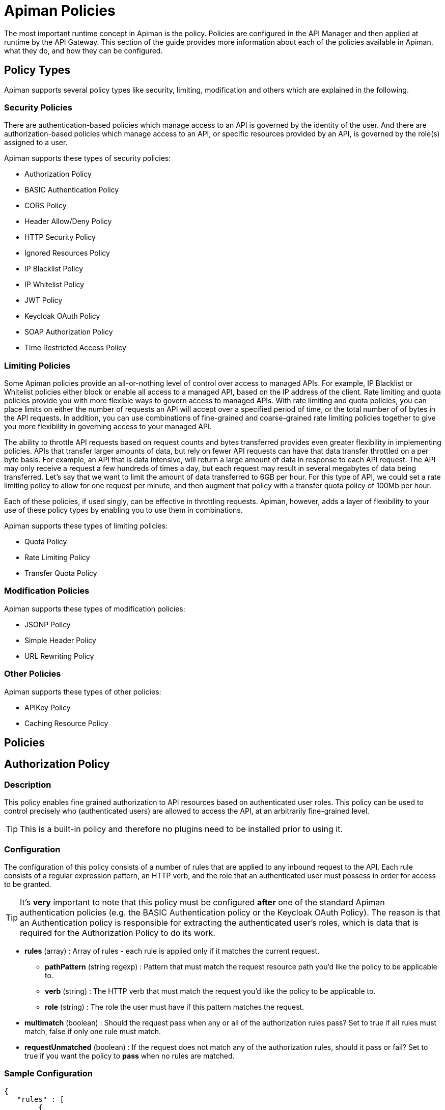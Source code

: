 = Apiman Policies

The most important runtime concept in Apiman is the policy.
Policies are configured in the API Manager and then applied at runtime by the API Gateway.
This section of the guide provides more information about each of the policies available in Apiman, what they do, and how they can be configured.

== Policy Types

Apiman supports several policy types like security, limiting, modification and others which are explained in the following.

=== Security Policies

There are authentication-based policies which manage access to an API is governed by the identity of the user.
And there are authorization-based policies which manage access to an API, or specific resources provided by an API, is governed by the role(s) assigned to a user.

Apiman supports these types of security policies:

* Authorization Policy
* BASIC Authentication Policy
* CORS Policy
* Header Allow/Deny Policy
* HTTP Security Policy
* Ignored Resources Policy
* IP Blacklist Policy
* IP Whitelist Policy
* JWT Policy
* Keycloak OAuth Policy
* SOAP Authorization Policy
* Time Restricted Access Policy

=== Limiting Policies

Some Apiman policies provide an all-or-nothing level of control over access to managed APIs.
For example, IP Blacklist or Whitelist policies either block or enable all access to a managed API, based on the IP address of the client.
Rate limiting and quota policies provide you with more flexible ways to govern access to managed APIs.
With rate limiting and quota policies, you can place limits on either the number of requests an API will accept over a specified period of time, or the total number of of bytes in the API requests.
In addition, you can use combinations of fine-grained and coarse-grained rate limiting policies together to give you more flexibility in governing access to your managed API.

The ability to throttle API requests based on request counts and bytes transferred provides even greater flexibility in implementing policies.
APIs that transfer larger amounts of data, but rely on fewer API requests can have that data transfer throttled on a per byte basis.
For example, an API that is data intensive, will return a large amount of data in response to each API request.
The API may only receive a request a few hundreds of times a day, but each request may result in several megabytes of data being transferred.
Let's say that we want to limit the amount of data transferred to 6GB per hour. For this type of API, we could set a rate limiting policy to allow for one request per minute, and then augment that policy with a transfer quota policy of 100Mb per hour.

Each of these policies, if used singly, can be effective in throttling requests.
Apiman, however, adds a layer of flexibility to your use of these policy types by enabling you to use them in combinations.

Apiman supports these types of limiting policies:

* Quota Policy
* Rate Limiting Policy
* Transfer Quota Policy

=== Modification Policies

Apiman supports these types of modification policies:

* JSONP Policy
* Simple Header Policy
* URL Rewriting Policy

=== Other Policies

Apiman supports these types of other policies:

* APIKey Policy
* Caching Resource Policy

== Policies

== Authorization Policy
[[policy-authorization]]

=== Description

This policy enables fine grained authorization to API resources based on authenticated user roles.
This policy can be used to control precisely who (authenticated users) are allowed to access the API, at an arbitrarily fine-grained level.

TIP: This is a built-in policy and therefore no plugins need to be installed prior to using it.

=== Configuration

The configuration of this policy consists of a number of rules that are applied to any inbound request to the API.
Each rule consists of a regular expression pattern, an HTTP verb, and the role that an authenticated user must possess in order for access to be granted.

TIP: It's *very* important to note that this policy must be configured *after* one of the standard Apiman authentication policies (e.g. the BASIC Authentication policy or the Keycloak OAuth Policy).
The reason is that an Authentication policy is responsible for extracting the authenticated user's roles, which is data that is required for the Authorization Policy to do its work.

* *rules* (array) : Array of rules - each rule is applied only if it matches the current request.
** *pathPattern* (string regexp) : Pattern that must match the request resource path you'd like the policy to be applicable to.
** *verb* (string) : The HTTP verb that must match the request you'd like the policy to be applicable to.
** *role* (string) : The role the user must have if this pattern matches the request.
* *multimatch* (boolean) : Should the request pass when any or all of the authorization rules pass?  Set to true if all rules must match, false if only one rule must match.
* *requestUnmatched* (boolean) : If the request does not match any of the authorization rules, should it pass or fail?  Set to true if you want the policy to *pass* when no rules are matched.

=== Sample Configuration

[source,json]
----
{
   "rules" : [
   	{
   		"pathPattern": "/admin/.*",
   		"verb": "*",
   		"role": "admin"
   	},
   	{
   		"pathPattern": "/.*",
   		"verb": "GET",
   		"role": "user"
   	}
   ],
   "multiMatch": true,
   "requestUnmatched": false
}
----

== BASIC Authentication Policy
[[policy-basic-auth]]

=== Description

This policy enables HTTP BASIC Authentication on an API.
In other words, you can use this policy to require clients to provide HTTP BASIC authentication credentials when making requests to the managed API.

TIP: This is a built-in policy and therefore no plugins need to be installed prior to using it.

=== Configuration

The BASIC Authentication policy has a number of configuration options.
There are several top level configuration properties:

* *realm* (string) : defines the BASIC Auth realm that will be used when responding with an auth challenge (when authentication is missing or fails)
* *forwardIdentityHttpHeader* (string) : if authentication succeeds, indicates the name of an HTTP header to send with the principal/identity of the authenticated user (useful when the back-end API needs to know the identify of the authenticated user)
* *requireTransportSecurity* (boolean) : set to true if this policy should fail when receiving a message over an unsecured communication channel (in other words, enabling this will require clients to use *https*)
* *requireBasicAuth* (boolean) : set to true if BASIC authentication credentials are *required* (set to false if alternative authentication mechanisms, such as OAuth, are also supported)

Additionally, one of the following complex properties must be included in the configuration, indicating whether Apiman should use JDBC, LDAP, or Static (not recommended for production) information as the source of identity used to validate provided user credentials.

* *jdbcIdentity* (object) : included when you wish to use JDBC to connect to a database containing user and password information
** *type* (enum) : what type of JDBC connection to use - options are 'datasource', 'url'
** *datasourcePath* (string) : the JNDI path of the datasource to use (only when type is 'datasource')
** *jdbcUrl* (string) : the URL to the JDBC database (only when type is 'url')
** *username* (string) : the Username to use when connecting to the JDBC database (only when type is 'url')
** *password* (string) : the Passowrd to use when connecting to the JDBC database (only when type is 'url')
** *query* (string) : the SQL query to use when searching for a user record - the first parameter passed to the query will be the username, the second parameter will be the (optionally hashed) password
** *hashAlgorithm* (enum) : the hashing algorithm used when storing the password data in the database
** *extractRoles* (boolean) : set to true if you also want to extract role information from the database
** *roleQuery* (string) : a SQL query to use when extracting role information - the first parameter passed to the query will be the username
* *ldapIdentity* (object) : included when you wish to connect to LDAP when validating user credentials
** *url* (string) : the URL to the LDAP server
** *dnPattern* (string) : the pattern to use when binding to the LDAP server (you can use ${username} in this pattern)
** *bindAs* (enum) : whether to bind directly to LDAP as the authenticating user (UserAccount), or instead to bind as a service account and then search LDAP for the user's record (ServiceAccount)
** *credentials* (object) : an object with two properties: 'username' and 'password' - credentials used when initially binding to LDAP as a service account
** *userSearch* (object) : an object with two properties: 'baseDn' and 'expression' - used to search for the user's LDAP record so that it can be used to re-bind to LDAP with the appropriate password
** *extractRoles* (boolean) : set to true if you wish to extract role information from LDAP
** *membershipAttribute* (string) : the attribute representing the user's membership in a group - each value should be a reference to another LDAP node
** *rolenameAttribute* (string) : the attribute on a role LDAP node that represents the name of the role
* *staticIdentity* (object) : used mostly for testing purposes - allows you to provide a static set of user names and passwords (do not use in production!)

=== Sample Configuration (LDAP)

Here is an example of the JSON configuration you might use when configuring a BASIC Authentication policy that uses LDAP to validate the inbound credentials:

[source,json]
----
{
   "realm" : "Example",
   "forwardIdentityHttpHeader" : "X-Identity",
   "requireTransportSecurity" : true,
   "requireBasicAuth" : true,
   "ldapIdentity" : {
      "url" : "ldap://example.org",
      "dnPattern" : "cn=${username},dc=example,dc=org",
      "bindAs" : "UserAccount",
      "extractRoles" : true,
      "membershipAttribute" : "memberOf",
      "rolenameAttribute" : "objectGUID"
   }
}
----

=== Sample Configuration (JDBC)

Here is an example of the JSON configuration you might use when configuring a BASIC Authentication policy that uses JDBC to validate the inbound credentials:

[source,json]
----
{
   "realm" : "Example",
   "forwardIdentityHttpHeader" : "X-Identity",
   "requireTransportSecurity" : true,
   "requireBasicAuth" : true,
   "jdbcIdentity" : {
      "type" : "url",
      "jdbcUrl" : "jdbc:h2:mem:UserDB",
      "username" : "dbuser",
      "password" : "dbpass123#",
      "query" : "SELECT * FROM users WHERE userid = ? AND pass = ?",
      "hashAlgorithm" : "SHA1",
      "extractRoles" : true,
      "roleQuery" : "SELECT r.rolename FROM roles r WHERE r.user = ?"
   }
}
----

== Caching Policy (Deprecated)
[[policy-caching]]

=== Description
This policy is deprecated. Use <<Caching Resources Policy>> instead.

== Caching Resources Policy
[[policy-caching-resources]]

=== Description
Allows caching of API responses in the Gateway to reduce overall traffic to the back-end API.
The Resource Caching Policy can cache requests based on their URL path, http method and specific status code.

TIP: This is a built-in policy and therefore no plugins need to be installed prior to using it.

=== Configuration

IMPORTANT: If you want to cache POST requests you have to enable stateful request payload inspection in your API Implementation.

The configuration parameters for an Caching Resources Policy are:

* *ttl* (long) : Number of seconds to cache the response.

* *cachingResourcesSettingsEntries* (array of objects) : The list of matching rules representing the resources to be cached.
** *httpMethod* (enum) : The HTTP method to be controlled by the rule. Valid values are:
*** * (matches all cachable http methods, see  https://developer.mozilla.org/en-US/docs/Glossary/cacheable)
*** GET
*** POST (see important note above)
*** HEAD
** *pathPattern* (string regexp) : A regular expression used to match the REST resource being cached.
** *statusCode* (string): Either a single number representing a specific status code or * to cache all status codes.

=== Sample Configuration

[source,json]
----
{
  "ttl" : 60,
  "cachingResourcesSettingsEntries" : [
    { "httpMethod" : "GET",  "pathPattern" : "/customers", "statusCode" : "200" },
    { "httpMethod" : "POST", "pathPattern" : "/customers/.*/orders", "statusCode": "*" },
    { "httpMethod" : "*",    "pathPattern" : "/customers/.*/orders/bad_debts", "statusCode": "403" }
  ]
}
----

== CORS Policy
[[policy-cors]]

=== Description

A policy implementing CORS (Cross-origin resource sharing): a method of defining access to resources outside the originating domain.
It is principally a security mechanism to prevent the loading of resources from unexpected domains, for instance via XSS injection attacks.

For further references, see http://www.w3.org/TR/2014/REC-cors-20140116/[CORS W3C Recommendation 16 January 2014] and https://developer.mozilla.org/en-US/docs/Web/HTTP/Access_control_CORS#Access-Control-Allow-Origin[MDN's articles].

=== Plugin

[source,json,subs=attributes+]
----
{
    "groupId": "io.apiman.plugins",
    "artifactId": "apiman-plugins-cors-policy",
    "version": "{apiman-version-release}"
}
----

=== Configuration

The configuration options available, are:

.CORS policy configuration
[cols="2,1,4,1", options="header"]
|===
| Option
| Type
| Description
| Default

| errorOnCorsFailure
| Boolean
a| *Error on CORS failure*
When true, any request that fails CORS validation will be terminated with an appropriate error. When false, the request will still be sent to the backend API, but the browser will be left to enforce the CORS failure. In both cases valid CORS headers will be set.
| true

| allowOrigin
| Set<String>
a| *Access-Control-Allow-Origin*
List of origins permitted to make CORS requests through the gateway. By default same-origin is permitted, and cross-origin is forbidden.
A special entry of `*` permits all CORS requests.
| Empty

| allowCredentials
| Boolean
a| *Access-Control-Allow-Credentials*
Whether response may be exposed when the `credentials` flag is set to true on the request.
| false

| exposeHeaders
| Set<String>
a| *Access-Control-Expose-Headers*
Which non-simple headers the browser may expose during CORS.
| Empty

| allowHeaders
| Set<String>
a| *Access-Control-Allow-Headers*
In response to preflight request, which _headers_ can be used during actual request.
| Empty

| allowMethods
| Set<String>
a| *Access-Control-Allow-Methods*
In response to preflight request, which _methods_ can be used during actual request.
| Empty

| maxAge
| Integer
a| *Access-Control-Max-Age*
How long preflight request can be cached in delta seconds.
| Not included
|===

=== Sample Configuration

[source,json]
----
{
   "exposeHeaders" : [
      "X-REQUESTS-REMAINING"
   ],
   "maxAge" : 9001,
   "allowOrigin" : [
      "https://foo.example",
      "https://bar.example"
   ],
   "errorOnCorsFailure" : true,
   "allowCredentials" : false,
   "allowMethods" : [
      "POST"
   ],
   "allowHeaders" : [
      "X-CUSTOM-HEADER"
   ]
}
----

== Header Allow/Deny
[[policy-header-allow-deny]]

The *Header Allow/Deny Policy* allows the user to control which incoming
requests may be forwarded to the backend service. Permission is granted
by adding values for a header.

When a request is received, the policy examines the HTTP headers. The
configured rules are applied using a regular expression against the
names and values. If these are permitted, the request is passed
unmodified to the backend API. If they are not allowed, an HTTP 403
response is returned and the call to the backend service is not
executed.

=== Configuration

[cols=",,,",options="header",]
|===
|*Option* |*Description* |*Possible Values* |*Default*
|*Header Name* |Name of the HTTP header, e.g. *Host* |Any string. |-

|*Allow request if header is missing* |Determines whether the request is
considered if a header is missing. |true/false |false

|*Allow request if no rules match* |Determines whether the request is
considered if no rule applies. |true/false |false

|*Header Rules* | | |

|*Allow request if value matches* |Determines whether the request is
considered if the value applies. |true/false |false

|*Header Value Regex* |Defines the header value. |Any regex. |-
|===


== HTTP Security Policy
[[policy-http-security]]

=== Description

Security-related HTTP headers can be set, such as HSTS, CSP and XSS protection.

=== Plugin

[source,json,subs=attributes+]
----
{
    "groupId": "io.apiman.plugins",
    "artifactId": "apiman-plugins-http-security-policy",
    "version": "{apiman-version-release}"
}
----

=== Configuration

.HTTP security policy configuration
[cols="2,1,4,1", options="header"]
|===

| Option
| Type
| Description
| Default

| frameOptions
| Enum [DENY, SAMEORIGIN, DISABLED]
a| *Frame Options*
Defines if, or how, a resource should be displayed in a frame, iframe or object.
| DISABLED

| xssProtection
| Enum [OFF, ON, BLOCK, DISABLED]
a| *XSS Protection*
Enable or disable XSS filtering in the UA.
| DISABLED

| contentTypeOptions
| Boolean
a| *X-Content-Type-Options*
Prevent MIME-sniffing to any type other than the declared Content-Type.
| false

| hsts
| <<_hsts>>
a| *HTTP Strict Transport Security*
Configure HSTS.
| None

| contentSecurityPolicy
| <<contentSecurityPolicy>>
a| *Content Security Policy*
CSP definition.
| None

|===

==== hsts

.HTTP Strict Transport Security (hsts): Enforce transport security when using HTTP to mitigate a range of common web vulnerabilities.
[cols="2,1,4,1", options="header"]
|===
| Option
| Type
| Description
| Default

| enabled
| Boolean
a| *HSTS*
Enable HTTP Strict Transport
| false

| includeSubdomains
| Boolean
| Include subdomains
| false

| maxAge
| Integer
a| *Maximum age*
Delta seconds user agents should cache HSTS status for
| 0

| preload
| Boolean
a| *Enable HSTS preloading*
Flag to verify HSTS preload status.
Popular browsers contain a hard-coded (pinned) list of domains and certificates, which they always connect securely with.
This mitigates a wide range of identity and MIITM attacks, and is particularly useful for high-profile domains.
Users must submit a request for their domain to be included in the scheme.
| false
|===

==== contentSecurityPolicy

.CSP (contentSecurityPolicy): A sophisticated mechanism to precisely define the types and sources of content that may be loaded, with violation reporting and the ability to restrict the availability and scope of many security-sensitive features
[cols="2,1,4,1", options="header"]
|===

| Option
| Type
| Description
| Default

| mode
| Enum [ENABLED, REPORT_ONLY, DISABLED]
a| *CSP Mode*
Which content security policy mode to use.
| DISABLED

| csp
| String
a| *Content Security Policy*
A valid CSP definition to apply
| Empty string

|===

=== Sample Configuration

[source,json]
----
{
   "contentSecurityPolicy" : {
      "mode" : "REPORT_ONLY",
      "csp" : "default-src none; script-src self; connect-src self; img-src self; style-src self;"
   },
   "frameOptions" : "SAMEORIGIN",
   "contentTypeOptions" : true,
   "hsts" : {
      "includeSubdomains" : true,
      "preload" : false,
      "enabled" : true,
      "maxAge" : 9001
   },
   "xssProtection" : "ON"
}
----

== Ignored Resources Policy
[[policy-ignored-resources]]

=== Description

The ignored resources policy type enables you to shield some of an API's resources from being accessed, without blocking access to all the API's resources.
Requests made to access to API resources designated as “ignored” result in an HTTP 404 (“not found”) error code.
By defining ignored resource policies, Apiman enables you to have fine-grained control over which of an API's resources are accessible.

For example, let's say that you have an Apiman managed API that provides information to remote staff.
The REST resources provided by this API are structured as follows:

/customers
/customers/{customer id}/orders
/customers/{customer id}/orders/bad_debts

By setting up multiple ignored resource policies, these policies can work together to give you more flexibility in how you govern access to to your API's resources.
What you do is to define multiple plans, and in each plan, allow differing levels of access, based on the paths (expressed as regular expressions)defined, for resources to be ignored.
To illustrate, using the above examples:

[width="80%",options="header"]
|====================
| This Path                      | Results in these Resources Being Ignored
| (empty)                        | Access to all resources is allowed
| /customers                     | Denies access to all customer information
| /customers/.*/orders           | Denies access to all customer order information
| /customers/.*/orders/bad_debts | Denies access to all customer bad debt order information
|====================

What happens when the policy is applied to an API request is that the Apiman Gateway matches the configured paths to the requested API resources.
If any of the exclusion paths match, the policy triggers a failure with an HTTP return code of 404.

The IP-related policy types are less fine-grained in that they allow or block access to all of an API's resources based on the IP address of the client application. We'll look at these policy types next.

TIP: This is a built-in policy and therefore no plugins need to be installed prior to using it.

=== Configuration

The configuration parameters for an Ignored Resources Policy are:

* *rules* (array of objects) : The list of matching rules representing the resources to be ignored.
** *verb* (enum) : The HTTP verb to be controlled by the rule. Valid values are:
*** * (matches all verbs)
*** GET
*** POST
*** PUT
*** DELETE
*** OPTIONS
*** HEAD
*** TRACE
*** CONNECT
** *pathPattern* (string regexp) : A regular expression used to match the REST resource being hidden.

=== Sample Configuration

[source,json]
----
{
  "rules" : [
    { "verb" : "GET",  "pathPattern" : "/customers" },
    { "verb" : "POST", "pathPattern" : "/customers/.*/orders" },
    { "verb" : "*",    "pathPattern" : "/customers/.*/orders/bad_debts"}
  ]
}
----

== IP Blacklist Policy
[[policy-ip-blacklist]]

=== Description

As its name indicates, the IP blacklist policy type blocks access to an API's resources based on the IP address of the client application.
The Apiman Management UI form used to create an IP blacklist policy enables you to use wildcard characters in specifying the IP addresses to be blocked.
In addition, Apiman gives you the option of specifying the return error code sent in the response to the client if a request is denied.
Note that an IP Blacklist policy in a plan overrides an IP Whitelist policy.

TIP: This is a built-in policy and therefore no plugins need to be installed prior to using it.

=== Configuration
The configuration parameters for an IP Blacklist Policy are:

* *ipList* (array) : The IP address(es), and/or ranges of addresses that will be blocked from accessing the API.
* *responseCode* (int) : The server response code. The possible values for the return code are:
** 500 - Server error
** 404 - Not found
** 403 - Authentication failure
* *httpHeader* (string) [optional] : Tells Apiman to use the IP address found in the given HTTP request header *instead* of the one associated with the incoming TCP socket.  Useful when going through a proxy, often the value of this is 'X-Forwarded-For'.

=== Sample Configuration

[source,json]
----
{
  "ipList" : ["192.168.7.*"],
  "responseCode" : 500,
  "httpHeader" : "X-Forwarded-For"
}
----

== IP Whitelist Policy
[[policy-ip-whitelist]]

=== Description

The IP Whitelist Policy Type is the counterpart to the IP Blacklist Policy type.
In the IP Whitelist policy, only inbound API requests from Client Apps, policies, or APIs that satisfy the policy are accepted.

The IP Blacklist and IP Whitelist policies are complementary, but different, approaches to limiting access to an API:

* The IP Blacklist policy type is exclusive in that you must specify the IP address ranges to be excluded from being able to access the API. Any addresses that you do not explicitly exclude from the policy are able to access the API.
* The IP Whitelist policy type is inclusive in that you must specify the IP address ranges to be included to be able to access the API. Any addresses that you do not explicitly include are not able to access the API.

TIP: This is a built-in policy and therefore no plugins need to be installed prior to using it.

=== Configuration

The configuration parameters for an IP Whitelist Policy are:

* *ipList* (array) : The IP address(es), and/or ranges of addresses that will be allowed to access the API.
* *responseCode* (int) : The server response code. The possible values for the return code are:
** 500 - Server error
** 404 - Not found
** 403 - Authentication failure
* *httpHeader* (string) [optional] : Tells Apiman to use the IP address found in the given HTTP request header *instead* of the one associated with the incoming TCP socket.  Useful when going through a proxy, often the value of this is 'X-Forwarded-For'.

=== Sample Configuration

[source,json]
----
{
  "ipList" : ["192.168.3.*", "192.168.4.*"],
  "responseCode" : 403,
  "httpHeader" : "X-Forwarded-For"
}
----

== JSONP Policy
[[policy-jsonp]]

=== Description

This policy turns a standard REST endpoint into a https://en.wikipedia.org/wiki/JSONP[JSONP] compatible endpoint.
For example, a REST endpoint may typically return the following JSON data:

[source,json]
----
{
  "foo" : "bar",
  "baz" : 17
}
----

If the JSONP policy is applied to this API, then the caller must provide a JSONP callback function name via the URL (for details on this, see the *Configuration* section below).
When this is done, the API might respond with this instead:

[source,js]
----
callbackFunction({
  "foo" : "bar",
  "baz" : 17
})
----

TIP: If the API client does not send the JSONP callback function name in the URL (via the configured query parameter name), this policy will do nothing.
This allows managed endpoints to support both standard REST *and* JSONP at the same time.

=== Plugin

[source,json,subs=attributes+]
----
{
    "groupId": "io.apiman.plugins",
    "artifactId": "apiman-plugins-jsonp-policy",
    "version": "{apiman-version-release}"
}
----

=== Configuration

The JSONP policy has a single configuration property, which can be used to specify the name of the HTTP query parameter that the caller must use to pass the name of the JSONP callback function.

* *callbackParamName* (string) : Name of the HTTP query parameter that should contain the JSONP callback function name.

=== Sample Configuration

[source,json]
----
{
   "callbackParamName" : "callback"
}
----

If the above configuration were to be used, the API client (caller) must send the JSONP callback function name in the URL of the request as a query parameter named *callback*.
For example:

[source,text]
----
GET /path/to/resource?callback=myCallbackFunction HTTP/1.1
Host: www.example.org
Accept: application/json
----

In this example, the response might look like this:

[source,js]
----
myCallbackFunction({
  "property1" : "value1",
  "property2" : "value2"
})
----

== JWT Policy
[[policy-jwt]]

=== Description

The JWT Policy helps you to validate JWT Tokens by providing a signing key and also via JSON Web Key Set (JWK(S)).
You can also require claims and strip them to forward them as header to the backend API.

=== Plugin

[source,json,subs=attributes+]
----
{
    "groupId": "io.apiman.plugins",
    "artifactId": "apiman-plugins-jwt-policy",
    "version": "{apiman-version-release}"
}
----

=== Configuration

.JWT Policy configuration
[cols="2,1,4,1", options="header"]
|===

| Option
| Type
| Description
| Default

| requireJwt
| Boolean
a| *Require JWT*
Terminate request if no JWT is provided.
| true

| requireSigned
| Boolean
a| *Require Signed JWT (JWS).*
Require JWTs be cryptographically signed and verified (JWS).
It is strongly recommended to enable this option.
| true

| requireTransportSecurity
| Boolean
a| *Require Transport Security*
Any request used without transport security will be rejected. JWT requires transport security (e.g. TLS, SSL) to provide protection against a variety of attacks.
It is strongly advised this option be switched on.
| true

| stripTokens
| Boolean
a| *Strip tokens*
Remove any Authorization header or token query parameter before forwarding traffic to the API
| true

| signingKeyString
| String
a| *Signing Key or URL to a JWK(S)*
To validate JWT. Must be Base-64 encoded or you specify a URL to a JWK(S)
| Empty

| kid
| String
a| *Key ID (kid) of JWK(S)*
Only set this if you provided a JWK(S) URL. Specify here the kid of the JWK(S).
| Empty

| allowedClockSkew
| Integer
a| *Maximum Clock Skew*
Maximum allowed clock skew in seconds when validating exp (expiry) and nbf (not before) claims. Zero implies default behaviour.
| 0

| requiredClaims
| <<_items>>[]
a| *Required Claims*
Set whether to forward roles to an authorization policy.
| None

| forwardAuthInfo
| <<forwardAuthInfo>>[]
a| *Forward Claim Information*
Set auth information from the token into header(s).
| None

|===

[#_items]
==== items

.Require standard claims, custom claims and ID token fields (case sensitive).
[cols="2,1,4,1",options="header"]
|===

| Option
| Type
| Description
| Default

| header
| String
a| *Claim*
Fields that the token must contain.
| Empty

| field
| String
a| *Value*
Value that must match with the value of the claim.
| Empty

|===

==== forwardAuthInfo

TIP: Fields from the JWT can be set as headers and forwarded to the API. All https://openid.net/specs/openid-connect-basic-1_0.html#StandardClaims[standard claims], custom claims and https://openid.net/specs/openid-connect-basic-1_0.html#IDToken[ID token fields] are available (case sensitive).
A special value of *access_token* will forward the entire encoded token. Nested claims can be accessed by using javascript dot syntax (e.g: `address.country`, `address.formatted`).

.Forward Keycloak token information
[cols="2,1,4,1", options="header"]
|===

| Option
| Type
| Description
| Default

| headers
| String
a| *Header*
The header value to set (to paired field).
| None

| field
| String
a| *Field*
The token field name.
| None

|===

=== Sample Configuration

==== Example 1 (Signing Key)

[source,json]
----
{
  "requireJWT": true,
  "requireSigned": false,
  "requireTransportSecurity": true,
  "stripTokens": true,
  "signingKeyString": "Y29uZ3JhdHVsYXRpb25zLCB5b3UgZm91bmQgdGhlIHNlY3JldCByb29tLiB5b3VyIHByaXplIGlzIGEgZnJlZSBkb3dubG9hZCBvZiBhcGltYW4h",
  "allowedClockSkew": 0,
  "requiredClaims": [
    {
      "claimName": "sub",
      "claimValue": "aride"
    }
  ],
  "forwardAuthInfo": [
    {
      "header": "X-Foo",
      "field": "sub"
    }
  ]
}
----

==== Example 2 (JWK(S))

[source,json]
----
{
  "requireJWT": true,
  "requireSigned": true,
  "requireTransportSecurity": true,
  "stripTokens": false,
  "signingKeyString": "http://127.0.0.1:1080/jwks.json",
  "kid": null,
  "allowedClockSkew": 0,
  "requiredClaims": [
    {
      "claimName": "sub",
      "claimValue": "france frichot"
    }
  ]
}
----

== Keycloak OAuth Policy
[[policy-keycloak-oauth]]

=== Description

A http://www.keycloak.org[Keycloak]-specific OAuth2 policy to regulate access to APIs.
This plugin enables a wide range of sophisticated auth facilities in combination with, for instance, Keycloak's federation, brokering and user management capabilities.
An exploration of the basics can be found http://www.apiman.io/blog/gateway/security/oauth2/keycloak/authentication/authorization/1.2.x/2016/01/22/keycloak-oauth2-redux.html[in our blog], but we encourage users to explore the https://www.keycloak.org/documentation[project documentation], as there is a tremendous depth and breadth of functionality, most of which works extremely well with Apiman.

Keycloak's token format and auth mechanism facilitate excellent performance characteristics, with users able to easily tune the setup to meet their security requirements.
In general, this is one of the best approaches for achieving security without greatly impacting performance.

=== Plugin

[source,json,subs=attributes+]
----
{
    "groupId": "io.apiman.plugins",
    "artifactId": "apiman-plugins-keycloak-oauth-policy",
    "version": "{apiman-version-release}"
}
----

=== Configuration

.Keycloak oauth2 policy configuration
[cols="2,1,4,1", options="header"]
|===

| Option
| Type
| Description
| Default

| requireOauth
| Boolean
a| *Require auth token*
Terminate request if no OAuth token is provided.
| true

| requireTransportSecurity
| Boolean
a| *Require transport security*
Any request used without transport security will be rejected.
OAuth2 requires transport security (e.g. TLS, SSL) to provide protection against replay attacks.
It is strongly advised for this option to be switched on
| true

| blacklistUnsafeTokens
| Boolean
a| *Blacklist unsafe tokens*
Any tokens used without transport security will be blackedlisted in all gateways to mitigate associated security risks.
Uses distributed data store to share blacklist
| true

| stripTokens
| Boolean
a| *Strip tokens*
Remove any Authorization header or token query parameter before forwarding traffic to the API
| true

| realm
| String
a| *Realm name*
If you are using KeyCloak 1.2.0x or later this must be a full iss domain path (e.g. `https://mykeycloak.local/auth/realms/apimanrealm`); pre-1.2.0x simply use the realm name (e.g. `apimanrealm`).
| Empty

| realmCertificateString
| String
a| *Keycloak Realm Certificate*
To validate OAuth2 requests.
Must be a PEM-encoded X.509 certificate. This can be copied from the Keycloak console.
| Empty

| delegateKerberosTicket
| Boolean
a| *Delegate Kerberos Ticket*
Delegate any Kerberos Ticket embedded in the Keycloak token to the API (via the Authorization header).
| false

| forwardRoles
| <<forwardRoles>>[]
a| *Forward Keycloak roles*
Set whether to forward roles to an authorization policy.
| None

| forwardAuthInfo
| <<forwardAuthInfo>>[]
a| *Forward auth information*
Set auth information from the token into header(s).
| None

|===

==== forwardRoles

.Forward Keycloak roles to the Authorization policy. You should specify your required role(s) in the Authorization policy's configuration.
[cols="2,1,4,1", options="header"]
|===

| Option
| Type
| Description
| Default

| active
| Boolean
a| *Forward roles*
Opt whether to forward any type of roles.
By default these will be *realm roles* unless the `applicationName` option is also provided.
| false

| applicationName (optional)
| String
a| *Application Name*
Which application roles to forward.
Note that you cannot presently forward realm and application roles, only one or the other.
| Empty

|===

==== forwardAuthInfo

TIP: Fields from the token can be set as headers and forwarded to the API. All https://openid.net/specs/openid-connect-basic-1_0.html#StandardClaims[standard claims], custom claims and https://openid.net/specs/openid-connect-basic-1_0.html#IDToken[ID token fields] are available (case sensitive).
A special value of *access_token* will forward the entire encoded token. Nested claims can be accessed by using javascript dot syntax (e.g: `address.country`, `address.formatted`).

.Forward Keycloak token information
[cols="2,1,4,1", options="header"]
|===

| Option
| Type
| Description
| Default

| headers
| String
a| *Header*
The header value to set (to paired field).
| None

| field
| String
a| *Field*
The token field name.
| None

|===

=== Sample Configuration

[source,json]
----
{
  "requireOauth": true,
  "requireTransportSecurity": true,
  "blacklistUnsafeTokens": false,
  "stripTokens": false,
  "realm": "apiman-is-cool",
  "realmCertificateString": "Y29uZ3JhdHVsYXRpb25zLCB5b3UgZm91bmQgdGhlIHNlY3JldCByb29tLiB5b3VyIHByaXplIGlzIGEgZnJlZSBkb3dubG9hZCBvZiBhcGltYW4h",
  "forwardRoles": {
    "active": true
  },
  "delegateKerberosTicket": false,
  "forwardAuthInfo": [
    {
      "headers": "X-COUNTRY",
      "field": "address.country"
    },
    {
      "headers": "X-USERNAME",
      "field": "preferred_username"
    }
  ]
}
----

== Log Policy
[[policy-log]]

=== Description

A policy that logs the headers to standard out.
Useful to analyse inbound HTTP traffic to the gateway when added as the first policy in the chain or to analyse outbound HTTP traffic from the gateway when added as the last policy in the chain.

=== Plugin

[source,json,subs=attributes+]
----
{
    "groupId": "io.apiman.plugins",
    "artifactId": "apiman-plugins-log-policy",
    "version": "{apiman-version-release}"
}
----

=== Configuration

The Log Policy can be configured to output the request headers, the response headers, or both.
When configuring this policy via the Apiman REST API, there is only property:

* *direction* (enum) : Which direction you wish to log, options are: 'request', 'response', 'both'

=== Sample Configuration

[source,json]
----
{
   "direction" : "both"
}
----

== Quota Policy
[[policy-quota]]

=== Description

The Quota Policy type performs the same basic functionality as the Rate Limiting policy type, however, the intended use of this policy type is for less fine grained processing (e.g., 10,000 requests per month).

TIP: This is a built-in policy and therefore no plugins need to be installed prior to using it.

=== Configuration

The configuration parameters for a Quota Policy are:

* *limit* (integer) : This is the number of requests that must be received before the policy will trigger.
* *granularity* (enum) : The Apiman element for which the requests are counted. Valid values are:
** User
** Api
** Client
* *period* : The time period over which the policy is applied.  Valid values are:
** Hour
** Day
** Month
** Year
* *headerLimit* (string) [optional] : HTTP response header that Apiman will use to store the limit being applied.
* *headerRemaining* (string) [optional] : HTTP response header that Apiman will use to store how many requests remain before the limit is reached.
* *headerReset* (string) [optional] : HTTP response header that Apiman will use to store the number of seconds until the limit is reset.

=== Sample Configuration

[source,json]
----
{
  "limit" : 100000,
  "granularity" : "Client",
  "period" : "Month",
  "headerLimit" : "X-Quota-Limit",
  "headerRemaining" : "X-Quota-Limit-Remaining",
  "headerReset" : "X-Quota-Limit-Reset"
}
----

== Rate Limiting Policy
[[policy-rate-limiting]]

=== Description

The Rate Limiting Policy type governs the number of times requests are made to an API within a specified time period.
The requests can be filtered by user, application, or API and can set the level of granularity for the time period to second, minute, hour, day, month, or year.
The intended use of this policy type is for fine grained processing (e.g., 10 requests per second).

TIP: This is a built-in policy and therefore no plugins need to be installed prior to using it.

=== Configuration

The configuration parameters for a Rate Limiting Policy are:

* *limit* (integer) : This is the number of requests that must be received before the policy will trigger. Maximum value is 9007199254740991 (2^53 - 1).
* *granularity* (enum) : The Apiman element for which the requests are counted. Valid values are:
** User
** Api
** Client
* *period* : The time period over which the policy is applied.  Valid values are:
** Second
** Minute
** Hour
** Day
** Month
** Year
* *headerLimit* (string) [optional] : HTTP response header that Apiman will use to store the limit being applied.
* *headerRemaining* (string) [optional] : HTTP response header that Apiman will use to store how many requests remain before the limit is reached.
* *headerReset* (string) [optional] : HTTP response header that Apiman will use to store the number of seconds until the limit is reset.

=== Sample Configuration

[source,json]
----
{
  "limit" : 100,
  "granularity" : "Api",
  "period" : "Minute",
  "headerLimit" : "X-Limit",
  "headerRemaining" : "X-Limit-Remaining",
  "headerReset" : "X-Limit-Reset"
}
----

== Simple Header Policy
[[policy-simple-header]]

=== Description

Set and remove headers on request, response or both.
The values can be literal strings, environment, system properties or request headers.
Headers can be removed by simple string equality or regular expression.

=== Plugin

[source,json,subs=attributes+]
----
{
    "groupId": "io.apiman.plugins",
    "artifactId": "apiman-plugins-simple-header-policy",
    "version": "{apiman-version-release}"
}
----

=== Configuration

[cols="2,1,4,1", options="header"]
|===

| Option
| Type
| Description
| Default

| addHeaders
| <<addHeaders>>[]
a| *Add and overwrite headers*
Add headers to a request, response or both.
| None

| stripHeaders
| <<stripHeaders>>[]
a| *Strip headers*
Remove headers from a request, response or both when patterns match.
| None

|===

==== addHeaders

.Add headers
[cols="2,1,4,1", options="header"]
|===

| Option
| Type
| Description
| Default

| headerName
| String
a| *Header Name*
The name of the header to set.
| Empty

| headerValue
| String
a| *Header Value*
The value of the header to set, or key into the environment or system properties, depending upon the value of `valueType`.
| Empty

| valueType
| Enum [String, Env, "System Properties", Header]
a| *Value Type*
String:: Treat as a literal value.
Env:: Treat as a key into the environment `Env[headerValue]`, and set the returned value.
System Properties:: Treat as a key into the JVM's System Properties, and set the returned value.
Header:: Treat as key into the http request headers, and set the returned value.
| None

| applyTo
| Enum [Request, Response, Both]
a| *Where to apply rule*
Request:: Request only.
Response:: Response only.
Both:: Both request and response.
| None

| overwrite
| Boolean
a| *Overwrite*
Overwrite any existing header with same name.
| false

|===

==== stripHeaders

.Strip headers
[cols="2,1,4,1", options="header"]
|===

| Option
| Type
| Description
| Default

| stripType
| Enum[Key, Value]
a| *Strip when*
Key:: `pattern` matches key.
Value:: `pattern` matches value.
| None

| with
| Enum[String, Regex]
a| *With matcher type*
String:: Case-insensitive string equality.
Regex:: Case-insensitive regular expression.
| Empty

| pattern
| String
a| *Using pattern*
String to match or compile into a regex, depending on the value of `with`.
| Empty

|===

=== Sample Configuration

[source,json]
----
{
  "addHeaders": [
    {
      "headerName": "X-APIMAN-IS",
      "headerValue": "free-and-open-source",
      "valueType": "String",
      "applyTo": "Response",
      "overwrite": false
    },
    {
      "headerName": "X-LANG-FROM-ENV",
      "headerValue": "LANG",
      "valueType": "Env",
      "applyTo": "Both",
      "overwrite": true
    },
    {
      "headerName": "X-JAVA-VERSION-FROM-PROPS",
      "headerValue": "java.version",
      "valueType": "System Properties",
      "applyTo": "Request",
      "overwrite": false
    },
    {
      "headerName": "X-NEW-HTTP-HEADER",
      "headerValue": "X-OLD-HTTP-HEADER",
      "valueType": "Header",
      "applyTo": "Request",
      "overwrite": false
    }
  ],
  "stripHeaders": [
    {
      "stripType": "Key",
      "with": "String",
      "pattern": "Authorization"
    },
    {
      "stripType": "Key",
      "with": "Regex",
      "pattern": "^password=.*$"
    }
  ]
}
----

== SOAP Authorization Policy
[[policy-soap-authorization]]

=== Description

This policy is nearly identical to our Authorization Policy, with the exception that it accepts a SOAPAction in the HTTP header.
Please note that this policy will only accept a single SOAPAction header, and will not extract the operation name from the SOAP body.

=== Plugin

[source,json,subs=attributes+]
----
{
	"groupId": "io.apiman.plugins",
	"artifactId": "apiman-plugins-soap-authorization-policy",
	"version": "{apiman-version-release}"
}
----

=== Configuration

Just as with the Authorization policy, you can define any number of rules you'd like.

* *rules* (array) : A single rule that your policy will apply if each of the following properties match:
** *action* (string) : Defines the SOAPAction you'd like the policy to be applicable to.
** *role* (string) : The role the user must have if this pattern matches the request.
* *multiMatch* (boolean) : Should the request pass when any or all of the authorization rules pass?  Set to true if all rules must match, false if only one rule must match.
* *requestUnmatched* (boolean) : If the request does not match any of the authorization rules, should it pass or fail?  Set to true if you want the policy to *pass* when no rules are matched.


=== Sample Configuration

[source,json]
----
{
   "rules" : [
   	{
   		"action": "hello",
   		"role": "admin"
   	},
   	{
   		"action": "goodbye",
   		"role": "user"
   	}
   ],
   "multiMatch": true,
   "requestUnmatched": false
}
----

== Time Restricted Access Policy
[[policy-time-restricted-access]]

=== Description

This policy is used to only allow access to an API during certain times.
In fact, the policy can be configured to apply different time restrictions to different API resources (matched via regular expressions).
This allows you to control *when* client and users are allowed to access your API.

TIP: This is a built-in policy and therefore no plugins need to be installed prior to using it.

=== Configuration

The configuration parameters for a Time Restricted Access Policy are:

* *rules* (array of objects) : The list of matching rules representing the resources being controlled and the time ranges they are allowed to be accessed.
** *timeStart* (time) : Indicates the time of day (UTC) to begin allowing access.
** *timeEnd* (time) : Indicates the time of day (UTC) to stop allowing access.
** *dayStart* (integer) : Indicates the day of week (1=Monday, 2=Tuesday, etc) to begin allowing access.
** *dayEnd* (integer) : Indicates the day of week (1=Monday, 2=Tuesday, etc) to stop allowing access.
** *pathPattern* (string regexp) : A regular expression used to match the request's resource path/destination.  The time restriction will be applied only when the request's resource matches this pattern.

TIP: If none of the configured rules matches the request resource path/destination, then no rules will be applied and the request will succeed.

=== Sample Configuration

[source,json]
----
{
    "rules": [
        {
            "timeStart": "12:00:00",
            "timeEnd": "20:00:00",
            "dayStart": 1,
            "dayEnd": 5,
            "pathPattern": "/path/to/.*"
        },
        {
            "timeStart": "10:00:00.000Z",
            "timeEnd": "18:00:00.000Z",
            "dayStart": 1,
            "dayEnd": 7,
            "pathPattern": "/other/path/.*"
        }
    ]
}
----

== Transfer Quota Policy
[[policy-transfer-quota]]

=== Description

In contrast to the other policy types, Transfer Quota tracks the number of bytes transferred (either uploaded or downloaded) rather than the total number of requests made.

TIP: This is a built-in policy and therefore no plugins need to be installed prior to using it.

=== Configuration

The configuration parameters for a Quota Policy are:

* *direction* (enum) : Indicates whether uploads, downloads, or both directions should count against the limit.  Value values are:
** upload
** download
** both
* *limit* (integer) : This is the number of requests that must be received before the policy will trigger.
* *granularity* (enum) : The Apiman element for which the transmitted bytes are counted. Valid values are:
** User
** Api
** Client
* *period* : The time period over which the policy is applied.  Valid values are:
** Hour
** Day
** Month
** Year
* *headerLimit* (string) [optional] : HTTP response header that Apiman will use to store the limit being applied.
* *headerRemaining* (string) [optional] : HTTP response header that Apiman will use to store how many requests remain before the limit is reached.
* *headerReset* (string) [optional] : HTTP response header that Apiman will use to store the number of seconds until the limit is reset.

=== Sample Configuration

[source,json]
----
{
  "direction" : "download",
  "limit" : 1024000,
  "granularity" : "Client",
  "period" : "Day",
  "headerLimit" : "X-XferQuota-Limit",
  "headerRemaining" : "X-XferQuota-Limit-Remaining",
  "headerReset" : "X-XferQuota-Limit-Reset"
}
----

== Transformation Policy
[[policy-transformation]]

=== Description

This policy converts an API format between JSON and XML.
If an API is implemented to return XML, but a client would prefer to receive JSON data, this policy can be used to automatically convert both the request and response bodies.
In this way, the client can work with JSON data even though the back-end API requires XML (and responds with XML).

Note that this policy is very generic, and does an automatic conversion between XML and JSON.
For more control over the specifics of the format conversion, a custom policy may be a better choice.

=== Plugin

[source,json,subs=attributes+]
----
{
    "groupId": "io.apiman.plugins",
    "artifactId": "apiman-plugins-transformation-policy",
    "version": "{apiman-version-release}"
}
----

=== Configuration

The configuration of this policy consists of two properties which indicate:

. the format required by the client
. the format required by the back-end server

From these two properties, the policy can decide how (and if) to convert the data.

* *clientFormat* (enum) : The format required by the client, possible values are:  'XML', 'JSON'
* *serverFormat* (enum) : The format required by the server, possible values are:  'XML', 'JSON'

=== Sample Configuration

[source,json]
----
{
   "clientFormat" : "JSON",
   "serverFormat" : "XML"
}
----

== URL Rewriting Policy
[[policy-url-rewriting]]

=== Description

This policy is used to re-write responses from the back-end API such that they will be modified by fixing up any incorrect URLs found with modified ones.
This is useful because Apiman works through an API Gateway, and in some cases an API might return URLs to followup action or data endpoints.
In these cases the back-end API will likely be configured to return a URL pointing to the unmanaged API endpoint.
This policy can fix up those URL references so that they point to the managed API endpoint (the API Gateway endpoint) instead.

TIP: This is a built-in policy and therefore no plugins need to be installed prior to using it.

=== Configuration

This policy requires some basic configuration, including a regular expression used to match the URL, as well as a replacement value.

* *fromRegex* (string regex) : A regular expression used to identify a matching URL found in the response.
* *toReplacement* (string) : The replacement URL - regular expression groups identified in the *fromRegex* can be used.
* *processBody* (boolean) : Set to true if URLs should be replaced in the response body.
* *processHeaders* (boolean) : Set to true if URLs should be replaced in the response headers.

TIP: This policy *cannot* be used for any other replacements besides URLs - the policy is implemented specifically to find and replace valid URLs.
As a result, arbitrary regular expression matching will not work (the policy scans for URLs and then matches those URLs against the configured regex).
This is done for performance reasons.

=== Sample Configuration

[source,json]
----
{
    "fromRegex" : "https?://[^\/]*\/([.\/]*)",
    "toReplacement" : "https://apiman.example.com/$1",
    "processBody" : true,
    "processHeaders" : true

}
----

== URL Whitelist Policy
[[policy-url-whitelist]]

=== Description

This policy allows users to explicitly allow only certain API subpaths to be accessed.
It's particularly useful when only a small subset of resources from a back-end API should be exposed through the managed endpoint.

=== Plugin

[source,json,subs=attributes+]
----
{
	"groupId": "io.apiman.plugins",
	"artifactId": "apiman-plugins-url-whitelist-policy",
	"version": "{apiman-version-release}"
}
----

=== Configuration

Configuration of the URL Whitelist Policy consists of a property to control the stripping of the managed endpoint prefix, and then a list of items representing the endpoint paths that are allowed.

* *removePathPrefix* (boolean) : Set to true if you want the managed endpoint prefix to be stripped out before trying to match the request path to the whitelisted items (this is typically set to 'true').
* *whitelist* (array of objects) : A list of items, where each item represents an API sub-resource that should be allowed.
** *regex* (string) : Regular expression to match the API sub-resource path (e.g. /foo/[0-9]/bar)
** *methodGet* (boolean) : True if http GET should be allowed (default *false*).
** *methodPost* (boolean) :True if http POST should be allowed (default *false*).
** *methodPut* (boolean) : True if http PUT should be allowed (default *false*).
** *methodPatch* (boolean) : True if http PATCH should be allowed (default *false*).
** *methodDelete* (boolean) : True if http DELETE should be allowed (default *false*).
** *methodHead* (boolean) : True if http HEAD should be allowed (default *false*).
** *methodOptions* (boolean) : True if http OPTIONS should be allowed (default *false*).
** *methodTrace* (boolean) : True if http TRACE should be allowed (default *false*).

=== Sample Configuration

[source,json]
----
{
    "removePathPrefix" : true,
    "whitelist" : [
        {
            "regex" : "/admin/.*",
            "methodGet" : true,
            "methodPost" : true
        },
        {
            "regex" : "/users/.*",
            "methodGet" : true,
            "methodPost" : true,
            "methodPut" : true,
            "methodDelete" : true
        }
    ]
}
----
